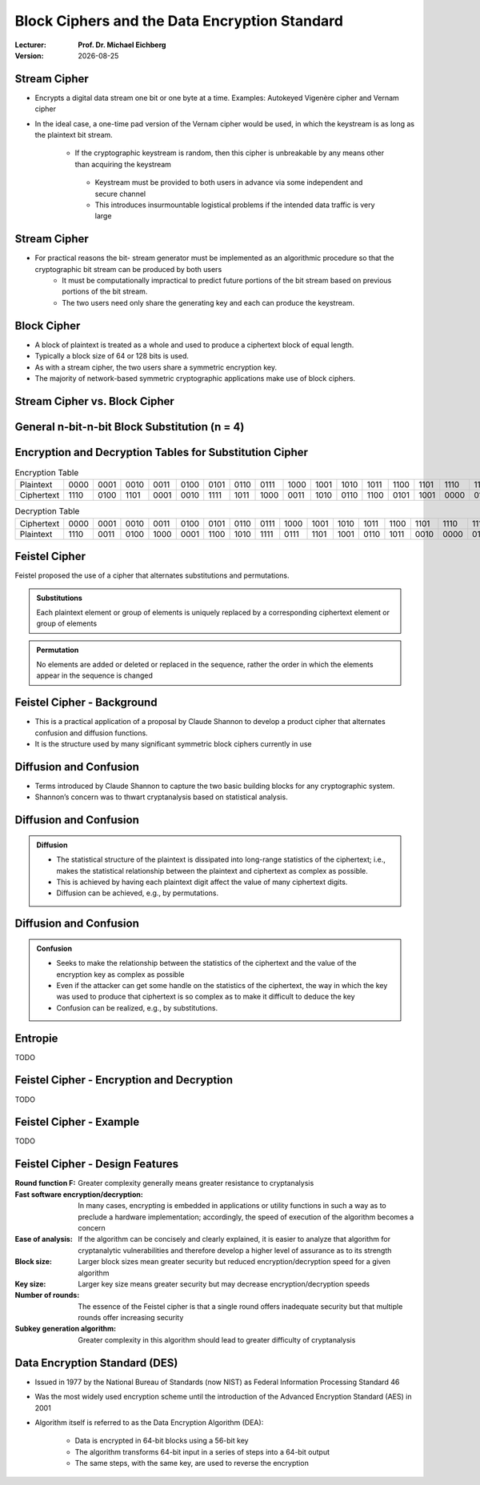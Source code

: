 .. meta:: 
    :author: Michael Eichberg
    :keywords: Block Ciphers
    :description lang=en: Block Ciphers
    :description lang=de: Blockverschlüsselung
    :id: 2023_10-W3M20014-block_ciphers
    :first-slide: last-viewed

.. |date| date::

.. role:: incremental


Block Ciphers and the Data Encryption Standard 
===============================================

:Lecturer: **Prof. Dr. Michael Eichberg**
:Version: |date|

.. image:: logo.svg
    :alt: DHBW CAS Logo
    :scale: 4
    :class: logo


Stream Cipher
--------------

- Encrypts a digital data stream one bit or one byte at a time. Examples: Autokeyed Vigenère cipher and  Vernam cipher

- In the ideal case, a one-time pad version of the Vernam cipher would be used, in which the keystream is as long as the plaintext bit stream.

    .. class:: smaller

       - If the cryptographic keystream is random, then this cipher is unbreakable by any means other than acquiring the keystream

        .. class:: smaller

          • Keystream must be provided to both users in advance via some independent and secure channel
          • This introduces insurmountable logistical problems if the intended data traffic is very large
        

Stream Cipher
--------------

- For practical reasons the bit- stream generator must be implemented as an algorithmic procedure so that the cryptographic bit stream can be produced by both users
    - It must be computationally impractical to predict future portions of the bit stream based on previous portions of the bit stream.
    - The two users need only share the generating key and each can produce the keystream.


Block Cipher
-------------

- A block of plaintext is treated as a whole and used to produce a ciphertext block of equal length.
- Typically a block size of 64 or 128 bits is used.
- As with a stream cipher, the two users share a symmetric encryption key.
- The majority of network-based symmetric cryptographic applications make use of block ciphers.


Stream Cipher vs. Block Cipher
------------------------------

.. image:: 3-stream_cipher.svg
    :align: left

.. image:: 3-block_cipher.svg
    :align: right
   

General n-bit-n-bit Block Substitution (n = 4)
-----------------------------------------------

.. image:: 3-4_bit_block_substitution.svg
    :align: center
    :width: 1400px


Encryption and Decryption Tables for Substitution Cipher
---------------------------------------------------------

.. list-table:: Encryption Table
    :align: center
    :class: small
        
    * - Plaintext	
      - 0000
      - 0001
      - 0010
      - 0011
      - 0100
      - 0101
      - 0110
      - 0111
      - 1000
      - 1001
      - 1010
      - 1011
      - 1100
      - 1101
      - 1110
      - 1111
    * - Ciphertext
      - 1110
      - 0100
      - 1101
      - 0001
      - 0010
      - 1111
      - 1011
      - 1000
      - 0011
      - 1010
      - 0110
      - 1100
      - 0101
      - 1001
      - 0000
      - 0111


.. list-table:: Decryption Table
    :align: center
    :class: small

    * - Ciphertext	
      - 0000
      - 0001
      - 0010
      - 0011
      - 0100
      - 0101
      - 0110
      - 0111
      - 1000
      - 1001
      - 1010
      - 1011
      - 1100
      - 1101
      - 1110
      - 1111
    * - Plaintext
      - 1110
      - 0011
      - 0100
      - 1000
      - 0001
      - 1100
      - 1010
      - 1111
      - 0111
      - 1101
      - 1001
      - 0110
      - 1011
      - 0010
      - 0000
      - 0101
 

Feistel Cipher
--------------

Feistel proposed the use of a cipher that alternates substitutions and permutations.

.. admonition:: Substitutions
    :class: incremental

    Each plaintext element or group of elements is uniquely replaced by a corresponding ciphertext element or group of elements

.. admonition:: Permutation
    :class: incremental

    No elements are added or deleted or replaced in the sequence, rather the order in which the elements appear in the sequence is changed


Feistel Cipher - Background
---------------------------

- This is a practical application of a proposal by Claude Shannon to develop a product cipher that alternates confusion and diffusion functions.

- It is the structure used by many significant symmetric block ciphers currently in use


Diffusion and Confusion
------------------------

- Terms introduced by Claude Shannon to capture the two basic building blocks for any cryptographic system.
- Shannon’s concern was to thwart cryptanalysis based on statistical analysis.

**Diffusion** and Confusion
---------------------------

.. admonition:: Diffusion

    - The statistical structure of the plaintext is dissipated into long-range statistics of the ciphertext; i.e., makes the statistical relationship between the plaintext and ciphertext as complex as possible.
    - This is achieved by having each plaintext digit affect the value of many ciphertext digits.
    - Diffusion can be achieved, e.g., by permutations.

Diffusion and **Confusion**
---------------------------


.. admonition:: Confusion

    - Seeks to make the relationship between the statistics of the ciphertext and the value of the encryption key as complex as possible
    - Even if the attacker can get some handle on the statistics of the ciphertext, the way in which the key was used to produce that ciphertext is so complex as to make it difficult to deduce the key
    - Confusion can be realized, e.g., by substitutions.



Entropie
--------

TODO


Feistel Cipher - Encryption and Decryption
------------------------------------------

TODO


Feistel Cipher - Example
------------------------

TODO


Feistel Cipher - Design Features 
--------------------------------

.. class:: two-column small incremental

    :**Round function F**:
        Greater complexity generally means greater resistance to cryptanalysis
    
    :**Fast software encryption/decryption**: 
        In many cases, encrypting is embedded in applications or utility functions in such a way as to preclude a hardware implementation; accordingly, the speed of execution of the algorithm becomes a concern

    :**Ease of analysis**: 
        If the algorithm can be concisely and clearly explained, it is easier to analyze that algorithm for cryptanalytic vulnerabilities and therefore develop a higher level of assurance as to its strength

    :**Block size**:
        Larger block sizes mean greater security but reduced encryption/decryption speed for a given algorithm

    :**Key size**:
        Larger key size means greater security but may decrease encryption/decryption speeds

    :**Number of rounds**: 
        The essence of the Feistel cipher is that a single round offers inadequate security but that multiple rounds offer increasing security

    :**Subkey generation algorithm**: 
        Greater complexity in this algorithm should lead to greater difficulty of cryptanalysis



Data Encryption Standard (DES)
-------------------------------

- Issued in 1977 by the National Bureau of Standards (now NIST) as Federal Information Processing Standard 46
- Was the most widely used encryption scheme until the introduction of the Advanced Encryption Standard (AES) in 2001
- Algorithm itself is referred to as the Data Encryption Algorithm (DEA):

   - Data is encrypted in 64-bit blocks using a 56-bit key
   - The algorithm transforms 64-bit input in a series of steps into a 64-bit output
   - The same steps, with the same key, are used to reverse the encryption